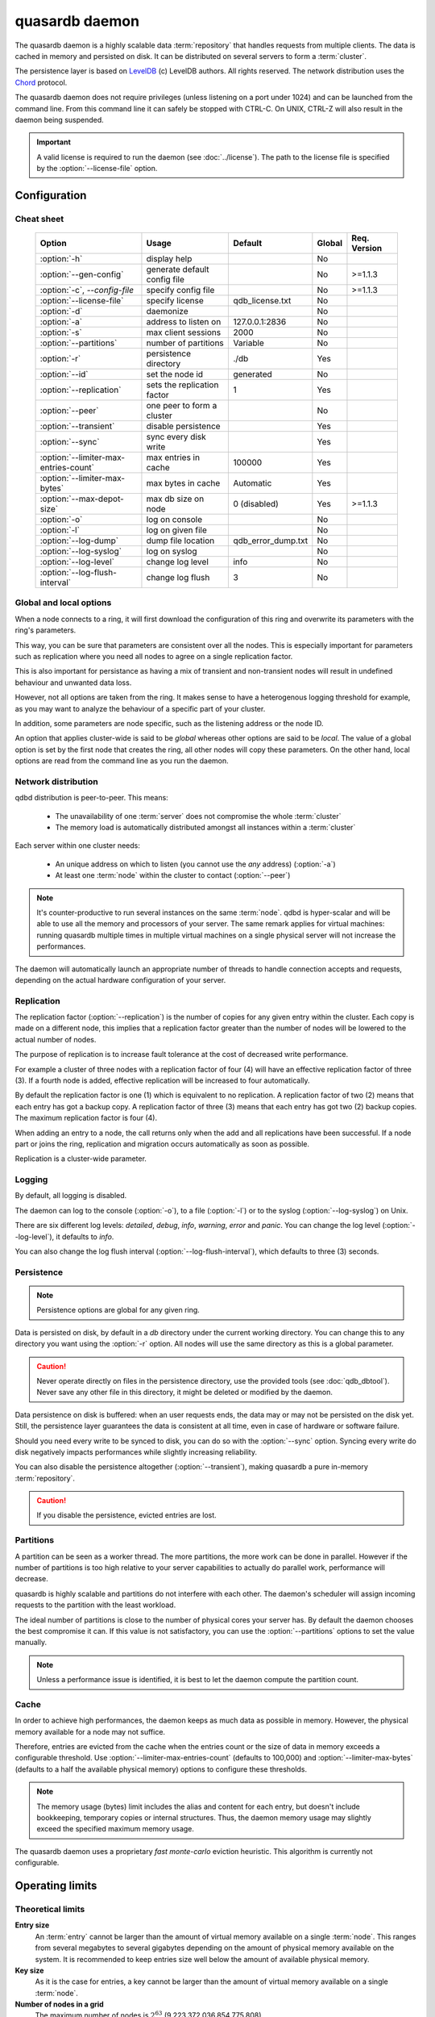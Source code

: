 quasardb daemon
***************

.. program:: qdbd

The quasardb daemon is a highly scalable data :term:`repository` that handles requests from multiple clients.  The data is cached in memory and persisted on disk. It can be distributed on several servers to form a :term:`cluster`.

The persistence layer is based on `LevelDB <http://code.google.com/p/leveldb/>`_ (c) LevelDB authors. All rights reserved.
The network distribution uses the `Chord <http://pdos.csail.mit.edu/chord/>`_ protocol.

The quasardb daemon does not require privileges (unless listening on a port under 1024) and can be launched from the command line. From this command line it can safely be stopped with CTRL-C. On UNIX, CTRL-Z will also result in the daemon being suspended.

.. important::
    A valid license is required to run the daemon (see :doc:`../license`). The path to the license file is specified by the :option:`--license-file` option.

Configuration
=============

Cheat sheet
-----------

 ===================================== ============================ =================== ============ ==============
                Option                               Usage               Default           Global     Req. Version
 ===================================== ============================ =================== ============ ==============
 :option:`-h`                          display help                                         No
 :option:`--gen-config`                generate default config file                         No        >=1.1.3
 :option:`-c`, `--config-file`         specify config file                                  No        >=1.1.3
 :option:`--license-file`              specify license              qdb_license.txt         No
 :option:`-d`                          daemonize                                            No
 :option:`-a`                          address to listen on         127.0.0.1:2836          No
 :option:`-s`                          max client sessions          2000                    No
 :option:`--partitions`                number of partitions         Variable                No
 :option:`-r`                          persistence directory        ./db                    Yes
 :option:`--id`                        set the node id              generated               No
 :option:`--replication`               sets the replication factor  1                       Yes
 :option:`--peer`                      one peer to form a cluster                           No
 :option:`--transient`                 disable persistence                                  Yes
 :option:`--sync`                      sync every disk write                                Yes
 :option:`--limiter-max-entries-count` max entries in cache         100000                  Yes
 :option:`--limiter-max-bytes`         max bytes in cache           Automatic               Yes
 :option:`--max-depot-size`            max db size on node          0 (disabled)            Yes       >=1.1.3
 :option:`-o`                          log on console                                       No
 :option:`-l`                          log on given file                                    No
 :option:`--log-dump`                  dump file location           qdb_error_dump.txt      No
 :option:`--log-syslog`                log on syslog                                        No
 :option:`--log-level`                 change log level             info                    No
 :option:`--log-flush-interval`        change log flush             3                       No
 ===================================== ============================ =================== ============ ==============

Global and local options
------------------------

When a node connects to a ring, it will first download the configuration of this ring and overwrite its parameters with the ring's parameters.

This way, you can be sure that parameters are consistent over all the nodes. This is especially important for parameters such as replication where you need all nodes to agree on a single replication factor.

This is also important for persistance as having a mix of transient and non-transient nodes will result in undefined behaviour and unwanted data loss.

However, not all options are taken from the ring. It makes sense to have a heterogenous logging threshold for example, as you may want to analyze the behaviour of a specific part of your cluster.

In addition, some parameters are node specific, such as the listening address or the node ID.

An option that applies cluster-wide is said to be *global* whereas other options are said to be *local*. The value of a global option is set by the first node that creates the ring, all other nodes will copy these parameters. On the other hand, local options are read from the command line as you run the daemon.

Network distribution
--------------------

qdbd distribution is peer-to-peer. This means:

    * The unavailability of one :term:`server` does not compromise the whole :term:`cluster`
    * The memory load is automatically distributed amongst all instances within a :term:`cluster`

Each server within one cluster needs:

    * An unique address on which to listen (you cannot use the *any* address) (:option:`-a`)
    * At least one :term:`node` within the cluster to contact (:option:`--peer`)

.. note::
    It's counter-productive to run several instances on the same :term:`node`.
    qdbd is hyper-scalar and will be able to use all the memory and processors of your server.
    The same remark applies for virtual machines: running quasardb multiple times in multiple virtual machines on a single physical server will not increase the performances.

The daemon will automatically launch an appropriate number of threads to handle connection accepts and requests,
depending on the actual hardware configuration of your server.

Replication
-----------

The replication factor (:option:`--replication`) is the number of copies for any given entry within the cluster. Each copy is made on a different node, this implies that a replication factor greater than the number of nodes will be lowered to the actual number of nodes.

The purpose of replication is to increase fault tolerance at the cost of decreased write performance.

For example a cluster of three nodes with a replication factor of four (4) will have an effective replication factor of three (3). If a fourth node is added, effective replication will be increased to four automatically.

By default the replication factor is one (1) which is equivalent to no replication. A replication factor of two (2) means that each entry has got a backup copy. A replication factor of three (3) means that each entry has got two (2) backup copies. The maximum replication factor is four (4).

When adding an entry to a node, the call returns only when the add and all replications have been successful. If a node part or joins the ring, replication and migration occurs automatically as soon as possible.

Replication is a cluster-wide parameter.

Logging
-------

By default, all logging is disabled.

The daemon can log to the console (:option:`-o`), to a file (:option:`-l`) or to the syslog (:option:`--log-syslog`) on Unix.

There are six different log levels: `detailed`, `debug`, `info`, `warning`, `error` and `panic`. You can change the log level (:option:`--log-level`), it defaults to `info`.

You can also change the log flush interval (:option:`--log-flush-interval`), which defaults to three (3) seconds.

Persistence
-----------

.. note::
    Persistence options are global for any given ring.

Data is persisted on disk, by default in a `db` directory under the current working directory. You can change this to any directory you want using the :option:`-r` option. All nodes will use the same directory as this is a global parameter.

.. caution::
    Never operate directly on files in the persistence directory, use the provided tools (see :doc:`qdb_dbtool`). Never save any other file in this directory, it might be deleted or modified by the daemon.

Data persistence on disk is buffered: when an user requests ends, the data may or may not be persisted on the disk yet. Still, the persistence layer guarantees the data is consistent at all time, even in case of hardware or software failure.

Should you need every write to be synced to disk, you can do so with the :option:`--sync` option. Syncing every write do disk negatively impacts performances while slightly increasing reliability.

You can also disable the persistence altogether (:option:`--transient`), making quasardb a pure in-memory :term:`repository`.

.. caution::
    If you disable the persistence, evicted entries are lost.

Partitions
----------

A partition can be seen as a worker thread. The more partitions, the more work can be done in parallel. However if the number of partitions is too high relative to your server capabilities to actually do parallel work, performance will decrease.

quasardb is highly scalable and partitions do not interfere with each other. The daemon's scheduler will assign incoming requests to the partition
with the least workload.

The ideal number of partitions is close to the number of physical cores your server has. By default the daemon chooses the best compromise it can. If this value is not satisfactory, you can use the :option:`--partitions` options to set the value manually.

.. note::
    Unless a performance issue is identified, it is best to let the daemon compute the partition count.

Cache
-----

In order to achieve high performances, the daemon keeps as much data as possible in memory. However, the physical memory available for a node may not suffice.

Therefore, entries are evicted from the cache when the entries count or the size of data in memory exceeds a configurable threshold.
Use :option:`--limiter-max-entries-count` (defaults to 100,000) and :option:`--limiter-max-bytes` (defaults to a half the available physical memory) options to configure these thresholds.

.. note::
    The memory usage (bytes) limit includes the alias and content for each entry, but doesn't include bookkeeping, temporary copies or internal structures. Thus, the daemon memory usage may slightly exceed the specified maximum memory usage.

The quasardb daemon uses a proprietary *fast monte-carlo* eviction heuristic. This algorithm is currently not configurable.

Operating limits
================

Theoretical limits
------------------

**Entry size**
    An :term:`entry` cannot be larger than the amount of virtual memory available on a single :term:`node`. This ranges from several megabytes to several gigabytes depending on the amount of physical memory available on the system. It is recommended to keep entries size well below the amount of available physical memory.

**Key size**
    As it is the case for entries, a key cannot be larger than the amount of virtual memory available on a single :term:`node`.

**Number of nodes in a grid**
    The maximum number of nodes is :math:`2^{63}` (9,223,372,036,854,775,808)

**Number of entries on a single grid**
    The maximum number of entries is :math:`2^{63}` (9,223,372,036,854,775,808)

**Node maximum capacity**
    The node capacity depends on the available disk space on a given node.

**Total amount of data**
    The total amount of data a single :term:`grid` may handle is 16 EiB (that's 18,446,744,073,709,551,616 bytes)

Practical limits
----------------

**Entry size**
    Very small entries (below a hundred bytes) do not offer a very good throughput because the network overhead is larger than the payload. This is a limitation of TCP.
    Very large entries (larger than 10% of the node RAM) impact performance negatively and are probably not optimal to store on a quasardb :term:`cluster` "as is". It is generally recommended to slice very large entries in smaller entries and handle reassembly in the client program.
    If you have a lot of RAM (several gigabytes per :term:`node`) do not be afraid to add large entries to a quasardb :term:`cluster`.
    For optimal performance, it's better if the "hot data" - the data that is frequently acceded - can fit in RAM.

**Simultaneous clients**
    A single instance can serve thousands of clients simultaneously.
    The actual limit is the network bandwidth, not the server.
    You can set the :option:`-s` to a higher number to handle more simultaneous clients per :term:`node`.
    Also you should make sure the clients connects to the nodes of the cluster in a load-balanced fashion.

.. _qdbd-parameters-reference:

Parameters reference
====================

Parameters can be supplied in any order and are prefixed with ``--``.
The arguments format is parameter dependent.

Instance specific parameters only apply to the instance, while global parameters are for the whole ring. Global parameters are applied when the first instance of a ring is launched.

Instance specific
--------------------

.. option:: -h, --help

    Displays basic usage information.

    Example
        To display the online help, type: ::

            qdbd --help

.. option:: --gen-config

    Generates a JSON configuration file with default values and prints it to STDOUT.

    Example
        To create a new config file with the name "qdbd_default_config.json", type: ::

            qdbd --gen-config > qdbd_default_config.json

.. note::
     The --gen-config argument is only available with QuasarDB 1.1.3 or higher.



.. option:: -c, --config-file

    Specifies a configuration file to use. See :ref:`qdbd-config-file-reference`.

        * Any other command-line options will be ignored.
        * If an option is omitted in the config file, the default will be used.
        * If an option is malformed in the config file, it will be ignored.

    Argument
        The path to a valid configuration file.

    Example
        To use a configuration file named "qdbd_default_config.json", type: ::

            qdbd --config-file=qdbd_default_config.json

.. note::
     The --config-file argument is only available with QuasarDB 1.1.3 or higher.



.. option:: --license-file

    Specifies the location of the license file. A valid license is required to run the daemon (see :doc:`../license`).

    Argument
        The path to a valid license file.

    Default value
        qdb_license.txt

    Example
        Load the license from license.txt::

            qdbd --license-file=license.txt

.. option:: -d, --daemonize

    Runs the server as a daemon (UNIX only). In this mode, the process will fork and prevent console interactions. This is the recommended running mode for UNIX environments.

    Example
        To run as a daemon::

            qdbd -d

.. note::
    Logging to the console is not allowed when running as a daemon.

.. option:: -a <address>:<port>, --address=<address>:<port>

    Specifies the address and port on which the :term:`server` will listen.

    Argument
        A string representing one address the :term:`server` listens on and a port. The address string can be a host name or an IP address.

    Default value
        127.0.0.1:2836, the IPv4 localhost and the port 2836

    Example
        Listen on localhost and the port 5910::

            qdbd --address=localhost:5910

.. note::
    The unspecified address (0.0.0.0 for IPv4, :: for IPv6) is not allowed.

.. option:: -s <count>, --sessions=<count>

    Specifies the number of simultaneous sessions per partition.

    Argument
        A number greater or equal to fifty (50) representing the number of allowed simultaneous sessions.

    Default value
        2,000

    Example
        Allow 10,000 simultaneous session::

            qdbd --sessions=10000

.. note::
    The sessions count determines the number of simultaneous clients the server may handle at any given time.
    Increasing the value increases the memory load. This value may be limited by your license.

.. option:: --partitions=<count>

    Specifies the number of partitions.

    Argument
        A number greater or equal to one (1) representing the number of partitions.

    Default value
        Hardware dependant. Cannot be less than 1.

    Example
        Have 10 partitions::

            qdbd --partitions=10

.. note::
    This value should be changed only in case of performance problems.

.. option:: --idle-duration=<duration>

    Sets the timeout after which inactive sessions will be considered for termination.

    Argument
        An integer representing the number of seconds after which an idle session will be considered for termination.

    Default value
        300 (300 seconds, 5 minutes)

    Example
        Set the timeout to one minute::

            qdbd --idle-duration=60

.. option:: --request-timeout=<timeout>

    Sets the timeout after which a request from the server to another server must be considered to have timed out.

    Argument
        An integer representing the number of seconds after which a request must be considered to have timed out.

    Default value
        60 (60 seconds, 1 minute)

    Example
        Set the timeout to two minutes::

            qdbd --request-timeout=120

.. option:: --id=<id string>

    Sets the node ID.

    Argument
        A string in the form hex-hex-hex-hex, where hex is an hexadecimal number lower than 2^64, representing
        the 256-bit ID to use. This value may not be zero (0-0-0-0).

    Default value
        Unique random value.

    Example
        Set the node ID to 1-a-2-b::

            qdbd --id=1-a-2-b

.. warning::
    Having two nodes with the same ID on the ring leads to undefined behaviour. By default the daemon generates
    an ID that is guaranteed to be unique on any given ring. Only modify the node ID if the topology of
    the ring is unsatisfactory and you are certain no two node IDs are the same.

.. option:: --peer=<address>:<port>

    The address and port of a peer to which to connect within the :term:`cluster`. It can be any :term:`server` belonging to the :term:`cluster`.

    Argument
        The address and port of a machines where a quasardb daemon is running. The address string can be a host name or an IP address.

    Default value
        None

    Example
        Join a :term:`cluster` where the machine 192.168.1.1 listening on the port 2836 is already connected::

            qdbd --peer=192.168.1.1:2836

.. option:: --log-dump

    Specifies the dump file location. The dump file is a text file that is written to when quasardb detects a critical error.

    Argument
        A string representing a path to a dump file.

    Default
        qdb_error_dump.txt

    Example
        Dump to /var/log/qdb_error_dump.log::

            qdb --log-dump=/var/log/qdb_error_dump.log

.. option:: -o, --log-console

    Activates logging on the console.

.. option:: -l <path>, --log-file=<path>

    Activates logging to one or several files.

    Argument
        A string representing one (or several) path(s) to the log file(s).

    Example
        Log in /var/log/qdbd.log: ::

            qdbd --log-file=/var/log/qdbd.log

.. option:: --log-syslog

    *UNIX only*, activates logging to syslog.

.. option:: --log-level=<value>

    Specifies the log verbosity.

    Argument
        A string representing the amount of logging required. Must be one of:

        * `detailed` (most output)
        * `debug`
        * `info`
        * `warning`
        * `error`
        * `panic` (least output)

    Default value
        `info`

    Example
        Request a `debug` level logging::

            qdbd --log-level=debug

.. option:: --log-flush-interval=<delay>

    How frequently log messages are flushed to output, in seconds.

    Argument
        An integer representing the number of seconds between each flush.

    Default value
        3

    Example
        Flush the log every minute::

            qdbd --log-flush-interval=60



Global
----------


.. option:: --replication=<factor>

    Specifies the replication factor (global parameter).

    Argument
        A positive integer between 1 and 4 (inclusive) specifying the replication factor

    Default value
        1 (replication disabled)

    Example
        Have one copy of every entry in the cluster::

            qdbd --replication=2

.. option:: --transient

    Disable persistence. Evicted data is lost when qdbd is :term:`transient`.

.. option:: -r <path>, --root=<path>

    Specifies the directory where data will be persisted for the node where the process has been launched.

    Argument
        A string representing a full path to the directory where data will be persisted.

    Default value
        The "db" subdirectory relative to the current working directory.

    Example
        Persist data in /var/quasardb/db ::

            qdbd --root=/var/quasardb/db

.. note::
    Although this parameter is global, the directory refers to the local node of each instance.

.. option:: --sync

    Sync every disk write. By default, disk writes are buffered. This option disables the buffering and makes sure every write is synced to disk. (global parameter)

.. note::
    This option increases reliability at the cost of performances.


.. option:: --limiter-max-bytes=<value>

   The maximum usable memory by entries, in bytes. Entries will be evicted as needed to enforce this limit. The alias length as well
   as the content size are both accounted to measure the actual size of entries in memory.
   The :term:`server` may use more than the specified amount of memory because of internal data structures and temporary copies. (global parameter)

   Argument
        An integer representing the maximum size, in bytes, of the entries in memory.

   Default value
        0 (automatic, half the available physical memory).

   Example
       To allow only 100 kiB of entries::

            qdbd --limiter-max-bytes=102400

       To allow up to 8 GiB::

            qdbd --limiter-max-bytes=8589934592

.. note::
    Setting this value too high may lead to `thrashing <http://en.wikipedia.org/wiki/Thrashing_%28computer_science%29>`_.


.. option:: --limiter-max-entries-count=<count>

    The maximum number of entries allowed in memory. Entries will be evicted as needed to enforce this limit.

    Argument
        An integer representing the maximum number of entries allowed in memory.

    Default value
        100,000

    Example
        To keep the number of entries in memory below 101::

            qdbd --limiter-max-entries=100

.. note::
    Setting this value too low may cause the :term:`server` to spend more time evicting entries than processing requests.



.. option:: --max-depot-size=<size-in-bytes>

    Sets the maximum amount of disk usage for each node's database in bytes. Any write operations that would overflow the database will return a qdb_e_system error stating "disk full".

    Due to excessive meta-data or uncompressed db entries, the actual database size may exceed this set value by up to 20%.

    Argument
        An integer representing the maximum size of the database on disk in bytes.

    Default value
        0 (disabled)

    Example A
        To limit the database size on each node to 12 Terabytes:

        .. math::

            \text{Max Depot Size Value} &= \text{12 Terabytes} \: * \: \frac{1024^4 \: \text{Bytes}}{\text{1 Terabyte}}\\
                                        &= \text{13194139533312 Bytes}

        And thus the command: ::

            qdbd --max-depot-size=13194139533312

        This database may expand out to approximately 14.4 Terabytes due to meta-data and uncompressed db entries.

    Example B
        This example will limit the database size to ensure it fits within 1 Terabyte of free space. Since limiting to a specific overhead is important in this example, the filesystem cluster size is also taken into account; the default for most filesystems is 4096 bytes.

        .. math::

            \text{Max Depot Size Value} &= \text{1099511627776 Bytes} - \text{(1099511627776 Bytes} \: * \: 0.2 \text{)} - \text{Cluster Size of 4096} \\
                                        &= \text{1099511627776 Bytes} - \text{219902325555.2 Bytes} - \text{4096 Bytes} \\
                                        &= \text{879609298124.8 Bytes}

        And thus the command, truncating down to an integer: ::

            qdbd --max-depot-size=879609298124

        This database should not exceed 1 Terabyte.

.. note::
     The --max-depot-size argument is only available with QuasarDB 1.1.2 or higher.

.. note::
     Using a max depot size may cause a slight performance penalty on writes.


.. _qdbd-config-file-reference:

Config File Reference
=====================

As of QuasarDB version 1.1.3, the qdbd daemon can read its parameters from a JSON configuration file provided by the :option:`-c` command-line argument. Using a configuration file is recommended.

Some things to note when working with a configuration file:

 * If a configuration file is specified, all other command-line options will be ignored. Only values from the configuration file will be used.
 * The configuration file must be valid JSON in ASCII format.
 * If a key or value is missing from the configuration file or malformed, the default value will be used.
 * If a key or value is unknown, it will be ignored.

The default configuration file is shown below::

    {
        "global":
        {
            "depot":
            {
                "max_bytes": 0,
                "replication_factor": 1,
                "root": "db",
                "sync": false,
                "transient": false
            },
            "limiter":
            {
                "max_bytes": 0,
                "max_in_entries_count": 100000
            }
        },
       "local":
        {
            "chord":
            {
                "bootstrapping_peers": [  ],
                "no_stabilization": false,
                "node_id": "0-0-0-0"
            },
            "logger":
            {
                "dump_file": "qdb_error_dump.txt",
                "flush_interval": 3,
                "log_files": [  ],
                "log_level": 2,
                "log_to_console": false,
                "log_to_syslog": false
            },
            "network":
            {
                "client_timeout": 60,
                "idle_timeout": 600,
                "listen_on": "127.0.0.1:2836",
                "partitions_count": 3,
                "server_sessions": 2000
            },
            "user":
            {
                "daemon": false,
                "license_file": "qdb_license.txt"
            }
        }
    }

.. describe:: global::depot::max_bytes

    An integer representing the maximum amount of disk usage for each node's database in bytes. Any write operations that would overflow the database will return a qdb_e_system error stating "disk full".

    Due to excessive meta-data or uncompressed db entries, the actual database size may exceed this set value by up to 20%.

    See :option:`--max-depot-size` for more details and examples to calculate the max_bytes value.

.. describe:: global::depot::replication_factor

    An integer between 1 and 4 (inclusive) specifying the replication factor for the cluster. A higher value indicates more copies of data on each node.

.. describe:: global::depot::root

    A string representing the relative or absolute path to the directory where data will be stored.

.. describe:: global::depot::sync

    A boolean representing whether or not the node should sync to the underlying filesystem for each write command.

.. describe:: global::depot::transient

    A boolean representing whether or not to persist data on the hard drive. If true, all data will be stored in memory.

.. describe:: global::limiter::max_bytes

    An integer representing the maximum amount of memory usage in bytes for each node's cache. Once this value is reached, the quasardb daemon will evict entries from memory to ensure it stays below the byte limit.

.. describe:: global::limiter::max_in_entries_count

    An integer representing the maximum number of entries that can be stored in memory. Once this value is reached, the quasardb daemon will evict entries from memory to ensure it stays below the entry limit.

.. describe:: local::chord::bootstrapping_peers

    An array of strings representing other nodes in the cluster which will bootstrap this node upon startup. The string can be a host name or an IP address. Must have name or IP separated from port with a colon.

.. describe:: local::chord::no_stabilization

    A read-only boolean value representing whether or not this node should stabilize upon startup. Even if set to true, stabilization will still occur.

.. describe:: local::chord::node_id

    A string in the form hex-hex-hex-hex, where hex is an hexadecimal number lower than 2^64, representing the 256-bit ID to use. If left at the default of 0-0-0-0, the daemon will assign a random node ID at startup. **Contact a Bureau14 representative before changing this from the default value.**

.. describe:: local::logger::dump_file

    A string representing the relative or absolute path to the system error dump file.

.. describe:: local::logger::flush_interval

    An integer representing how frequently quasardb log messages should be flushed to the log locations, in seconds.

.. describe:: local::logger::log_files

    An array of strings representing the relative or absolute paths to the quasardb log files.

.. describe:: local::logger::log_level

    An integer representing the verbosity of the log output. Acceptable values are::

        0 = detailed (most output)
        1 = debug
        2 = info (default)
        3 = warning
        4 = error
        5 = panic (least output)

.. describe:: local::logger::log_to_console

    A boolean value representing whether or not the quasardb daemon should log to the console it was spawned from.

.. describe:: local::logger::log_to_syslog

    A boolean value representing whether or not the quasardb daemon should log to the syslog.

.. describe:: local::network::client_timeout

    An integer representing the number of seconds after which a client session will be considered for termination.

.. describe:: local::network::idle_timeout

    An integer representing the number of seconds after which an inactive session will be considered for termination.

.. describe:: local::network::listen_on

    A string representing an address and port the web server should listen on. The string can be a host name or an IP address. Must have name or IP separated from port with a colon.

.. describe:: local::network::partitions_count

    An integer representing the number of partitions, or worker threads, quasardb can spawn to perform operations. The ideal number of partitions is close to the number of physical cores your server has. If left to its default value of 0, the daemon will choose the best compromise it can.

.. describe:: local::network::server_sessions

    An integer representing the number of server sessions the quasardb daemon can provide.

.. describe:: local::user::daemon

    A boolean value representing whether or not the quasardb daemon should daemonize on launch.

.. describe:: local::user::license_file

    A string representing the relative or absolute path to the license file.
